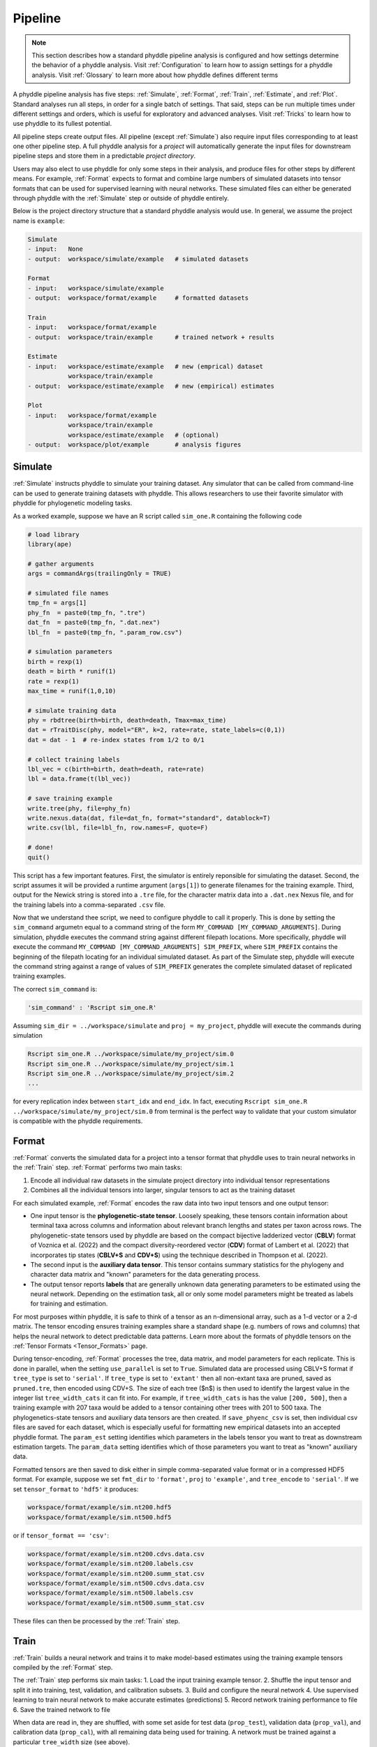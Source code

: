 .. _Pipeline:

Pipeline
========
..
    This guide provides phyddle users with an overview for how the pipeline
    toolkit works, where it stores files, and how to interpret files and
    figures. Learn how to configure phyddle analyses by reading the
    :ref:`Configuration` documentation. 

.. note:: 
    
    This section describes how a standard phyddle pipeline analysis is
    configured and how settings determine the behavior of a phyddle analysis.
    Visit :ref:`Configuration` to learn how to assign settings for a phyddle
    analysis. Visit :ref:`Glossary` to learn more about
    how phyddle defines different terms

.. image:: phyddle_pipeline.png
	:scale: 18%
	:align: right

A phyddle pipeline analysis has five steps: :ref:`Simulate`, :ref:`Format`,
:ref:`Train`, :ref:`Estimate`, and :ref:`Plot`. Standard analyses run all
steps, in order for a single batch of settings. That said, steps can be run
multiple times under different settings and orders, which is useful for
exploratory and advanced analyses. Visit :ref:`Tricks` to learn how to use
phyddle to its fullest potential.

All pipeline steps create output files. All pipeline (except :ref:`Simulate`)
also require input files corresponding to at least one other pipeline step.
A full phyddle analysis for a *project* will automatically generate the
input files for downstream pipeline steps and store them in a predictable
*project directory*.

Users may also elect to use phyddle for only some steps in their analysis, and
produce files for other steps by different means. For example, :ref:`Format`
expects to format and combine large numbers of simulated datasets into tensor
formats that can be used for supervised learning with neural networks.
These simulated files can either be generated through phyddle with
the :ref:`Simulate` step or outside of phyddle entirely.

Below is the project directory structure that a standard phyddle analysis
would use. In general, we assume the project name is ``example``:

.. code-block:: shell

    Simulate 
    - input:   None
    - output:  workspace/simulate/example   # simulated datasets

    Format
    - input:   workspace/simulate/example
    - output:  workspace/format/example     # formatted datasets
  
    Train
    - input:   workspace/format/example
    - output:  workspace/train/example      # trained network + results
  
    Estimate
    - input:   workspace/estimate/example   # new (emprical) dataset
               workspace/train/example
    - output:  workspace/estimate/example   # new (empirical) estimates

    Plot
    - input:   workspace/format/example
               workspace/train/example
               workspace/estimate/example   # (optional)
    - output:  workspace/plot/example       # analysis figures


.. _Simulate:

Simulate
--------

:ref:`Simulate` instructs phyddle to simulate your training dataset. Any
simulator that can be called from command-line can be used to generate training
datasets with phyddle. This allows researchers to use their favorite simulator
with phyddle for phylogenetic modeling tasks.

As a worked example, suppose we have an R script called ``sim_one.R`` containing
the following code

.. code-block:: r

    # load library
    library(ape)
    
    # gather arguments
    args = commandArgs(trailingOnly = TRUE)
    
    # simulated file names
    tmp_fn = args[1]
    phy_fn  = paste0(tmp_fn, ".tre")
    dat_fn  = paste0(tmp_fn, ".dat.nex")
    lbl_fn  = paste0(tmp_fn, ".param_row.csv")
    
    # simulation parameters
    birth = rexp(1)
    death = birth * runif(1)
    rate = rexp(1)
    max_time = runif(1,0,10)
    
    # simulate training data
    phy = rbdtree(birth=birth, death=death, Tmax=max_time)
    dat = rTraitDisc(phy, model="ER", k=2, rate=rate, state_labels=c(0,1))
    dat = dat - 1  # re-index states from 1/2 to 0/1
    
    # collect training labels
    lbl_vec = c(birth=birth, death=death, rate=rate)
    lbl = data.frame(t(lbl_vec))
    
    # save training example
    write.tree(phy, file=phy_fn)
    write.nexus.data(dat, file=dat_fn, format="standard", datablock=T)
    write.csv(lbl, file=lbl_fn, row.names=F, quote=F)

    # done!
    quit()

This script has a few important features. First, the simulator is entirely
reponsible for simulating the dataset. Second, the script assumes it will be
provided a runtime argument (``args[1]``) to generate filenames for the training
example. Third, output for the Newick string is stored into a ``.tre`` file,
for the character matrix data into a ``.dat.nex`` Nexus file, and for the
training labels into a comma-separated ``.csv`` file.

Now that we understand thee script, we need to configure phyddle to call it
properly. This is done by setting the ``sim_command`` argumetn equal to a
command string of the form ``MY_COMMAND [MY_COMMAND_ARGUMENTS]``. During
simulation, phyddle executes the command string against different filepath
locations. More specifically, phyddle will execute the command
``MY_COMMAND [MY_COMMAND_ARGUMENTS] SIM_PREFIX``, where ``SIM_PREFIX`` contains
the beginning of the filepath locating for an individual simulated dataset. As
part of the Simulate step, phyddle will execute the command string against a
range of values of ``SIM_PREFIX`` generates the complete simulated dataset of
replicated training examples.

The correct ``sim_command`` is:

.. code-block:: python

    'sim_command' : 'Rscript sim_one.R'

Assuming ``sim_dir = ../workspace/simulate`` and ``proj = my_project``, phyddle
will execute the commands during simulation

.. code-block:: shell

    Rscript sim_one.R ../workspace/simulate/my_project/sim.0
    Rscript sim_one.R ../workspace/simulate/my_project/sim.1
    Rscript sim_one.R ../workspace/simulate/my_project/sim.2
    ...

for every replication index between ``start_idx`` and ``end_idx``.
In fact, executing ``Rscript sim_one.R ../workspace/simulate/my_project/sim.0`` from terminal is the perfect way to validate that your custom simulator is compatible with the phyddle requirements.




.. _Format:

Format
------

:ref:`Format` converts the simulated data for a project into a tensor format
that phyddle uses to train neural networks in the :ref:`Train` step.
:ref:`Format` performs two main tasks:

1. Encode all individual raw datasets in the simulate project directory into
   individual tensor representations
2. Combines all the individual tensors into larger, singular tensors to act
   as the training dataset

For each simulated example, :ref:`Format` encodes the raw data into two input
tensors and one output tensor:

- One input tensor is the **phylogenetic-state tensor**. Loosely speaking,
  these tensors contain information about terminal taxa across columns and
  information about relevant branch lengths and states per taxon across rows.
  The phylogenetic-state tensors used by phyddle are based on the compact
  bijective ladderized vector (**CBLV**) format of Voznica et al. (2022) and
  the compact diversity-reordered vector (**CDV**) format of
  Lambert et al. (2022) that incorporates tip states (**CBLV+S** and **CDV+S**)
  using the technique described in Thompson et al. (2022).
- The second input is the **auxiliary data tensor**. This tensor contains
  summary statistics for the phylogeny and character data matrix and "known"
  parameters for the data generating process.
- The output tensor reports **labels** that are generally unknown data
  generating parameters to be estimated using the neural network. Depending on
  the estimation task, all or only some model parameters might be treated as
  labels for training and estimation.

For most purposes within phyddle, it is safe to think of a tensor as an
n-dimensional array, such as a 1-d vector or a 2-d matrix. The tensor encoding
ensures training examples share a standard shape (e.g. numbers of rows and
columns) that helps the neural network to detect predictable data patterns.
Learn more about the formats of phyddle tensors on the
:ref:`Tensor Formats <Tensor_Formats>` page.

During tensor-encoding, :ref:`Format` processes the tree, data matrix, and
model parameters for each replicate. This is done in parallel, when the
setting ``use_parallel`` is set to ``True``. Simulated data are processed
using CBLV+S format if ``tree_type`` is set to ``'serial'``. If ``tree_type``
is set to ``'extant'`` then all non-extant taxa are pruned, saved as
``pruned.tre``, then encoded using CDV+S. The size of each tree ($n$) is then
used to identify the largest value in the integer list ``tree_width_cats``
it can fit into. For example, if ``tree_width_cats`` is has the value
``[200, 500]``, then a training example with 207 taxa would be added to a
tensor containing other trees with 201 to 500 taxa. The phylogenetics-state
tensors and auxiliary data tensors are then created. If ``save_phyenc_csv``
is set, then individual csv files are saved for each dataset, which is
especially useful for formatting new empirical datasets into an accepted
phyddle format. The ``param_est`` setting identifies which parameters in
the labels tensor you want to treat as downstream estimation targets. The
``param_data`` setting identifies which of those parameters you want to
treat as "known" auxiliary data.

Formatted tensors are then saved to disk either in simple comma-separated
value format or in a compressed HDF5 format. For example, suppose we set
``fmt_dir`` to ``'format'``, ``proj`` to ``'example'``, and ``tree_encode``
to ``'serial'``. If we set ``tensor_format`` to ``'hdf5'`` it produces:

.. code-block:: shell

	workspace/format/example/sim.nt200.hdf5
	workspace/format/example/sim.nt500.hdf5

or if ``tensor_format == 'csv'``:

.. code-block:: shell

	workspace/format/example/sim.nt200.cdvs.data.csv
	workspace/format/example/sim.nt200.labels.csv
	workspace/format/example/sim.nt200.summ_stat.csv
	workspace/format/example/sim.nt500.cdvs.data.csv
	workspace/format/example/sim.nt500.labels.csv
	workspace/format/example/sim.nt500.summ_stat.csv

These files can then be processed by the :ref:`Train` step.




.. _Train:

Train
-----

:ref:`Train` builds a neural network and trains it to make model-based
estimates using the training example tensors compiled by the :ref:`Format`
step.

The :ref:`Train` step performs six main tasks:
1. Load the input training example tensor.
2. Shuffle the input tensor and split it into training, test, validation, and calibration subsets.
3. Build and configure the neural network
4. Use supervised learning to train neural network to make accurate estimates (predictions)
5. Record network training performance to file
6. Save the trained network to file

When data are read in, they are shuffled, with some set aside for test data
(``prop_test``), validation data (``prop_val``), and calibration data
(``prop_cal``), with all remaining data being used for training. A network
must be trained against a particular ``tree_width`` size (see above). 

phyddle uses `TensorFlow <https://www.tensorflow.org/>`__ and
`Keras <https://keras.io/>`__ to build and train the network. The
phylogenetic-state tensor is processed by convolutional and pooling layers,
while the auxiliary data is processed by dense layers. All input layers are
concatenated then pushed into three branches terminating in output layers
to produce point estimates and upper and lower estimation intervals. Here
is a simplified schematic of the network architecture:

.. code-block::

    Simplified network architecture:

                              ,--> Conv1D-normal + Pool --.
        Phylo. Data Tensor --+---> Conv1D-stride + Pool ---\                          ,--> Point estimate
                              '--> Conv1D-dilate + Pool ----+--> Concat + Output(s)--+---> Lower quantile
                                                           /                          '--> Upper quantile
        Aux. Data Tensor   ------> Dense -----------------'


Parameter point estimates use a loss function (e.g. ``loss`` set to ``'mse'``;
Tensorflow-supported string or function) while lower/upper quantile estimates
use a pinball loss function (hard-coded).

Calibrated prediction intervals (CPIs) are estimated using the conformalized
quantile regression technique of Romano et al. (2019). CPIs target a
particular estimation interval, e.g. set ``cpi_coverage`` to ``0.95`` so
95% of test estimations are expected contain the true simulating value.
More accurate CPIs can be obtained using two-sided conformalized quantile
regression by setting ``cpi_asymmetric`` to ``True``, though this often
requires larger numbers of calibration examples, determined through
``prop_cal``. 

The network is trained iteratively for ``num_epoch`` training cycles using
batch stochastic gradient descent, with batch sizes given by ``batch_size``.
Different optimizers can be used to update network weight and bias
parameters (e.g. ``optimizer == 'adam'``; Tensorflow-supported string
or function). Network performance is also evaluated against validation data
set aside with ``prop_val`` that are not used for minimizing the loss function.

Training is automatically parallelized using CPUs and GPUs, dependent on
how Tensorflow was installed and system hardware. Output files are stored
in the directory assigned to ``trn_dir`` in the subdirectory ``proj``.



.. _Estimate:

Estimate
--------

:ref:`Estimate` loads a new dataset stored in ``<est_dir>/<est_proj>`` with
filenames ``<est_prefix.tre>`` and ``<est_prefix>.dat.nex``. This step then
loads a pretrained network and has it estimate new point estimates and
calibrated prediction intervals (CPIs) based on other project settings.
New estimations are then stored into the original ``<est_dir>/<est_proj>``.



.. _Plot:

Plot
----

:ref:`Plot` collects all results from the :ref:`Format`, :ref:`Train`, and
:ref:`Estimate` steps to compile a set of useful figures, listed below. When 
results from :ref:`Estimate` are available, the step will integrate it into
other figures to contextualize where that input dataset and estimateed
labels fall with respect to the training dataset.

Plots are stored within ``<plot_dir>`` in the ``<plot_proj>`` subdirectory.
Colors for plot elements can be modified with ``plot_train_color``,
``plot_label_color``, ``plot_test_color``, ``plot_val_color``,
``plot_aux_color``, and ``plot_est_color`` using hex codes or common color
names supported by `Matplotlib <https://matplotlib.org/stable/gallery/color/named_colors.html>`__.

- ``summary.pdf`` contains all figures in a single plot
- ``est_CI.pdf`` - simple plot of point estimates and calibrated estimation
  intervals for estimation
- ``histogram_aux.pdf`` - histograms of all values in the auxiliary dataset;
  red line for estimateed dataset
- ``pca_aux.pdf`` - pairwise PCA of all values in the auxiliary dataset;
  red dot for estimateed dataset
- ``history_.pdf`` - loss performance across epochs for test/validation
  datasets for entire network
- ``history_<stat_name>.pdf`` - loss, accuracy, error performance across
  epochs for test/validation datasets for particular statistics (point est.,
  lower CPI, upper CPI)
- ``train_<label_name>.pdf`` - point estimates and calibrated estimation
  intervals for training dataset
- ``test_<label_name>.pdf`` - point estimates and calibrated estimation
  intervals for test dataset
- ``network_architecture.pdf`` - visualization of Tensorflow architecture

